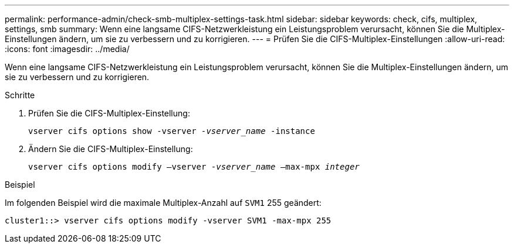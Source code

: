 ---
permalink: performance-admin/check-smb-multiplex-settings-task.html 
sidebar: sidebar 
keywords: check, cifs, multiplex, settings, smb 
summary: Wenn eine langsame CIFS-Netzwerkleistung ein Leistungsproblem verursacht, können Sie die Multiplex-Einstellungen ändern, um sie zu verbessern und zu korrigieren. 
---
= Prüfen Sie die CIFS-Multiplex-Einstellungen
:allow-uri-read: 
:icons: font
:imagesdir: ../media/


[role="lead"]
Wenn eine langsame CIFS-Netzwerkleistung ein Leistungsproblem verursacht, können Sie die Multiplex-Einstellungen ändern, um sie zu verbessern und zu korrigieren.

.Schritte
. Prüfen Sie die CIFS-Multiplex-Einstellung:
+
`vserver cifs options show -vserver _-vserver_name_ -instance`

. Ändern Sie die CIFS-Multiplex-Einstellung:
+
`vserver cifs options modify –vserver _-vserver_name_ –max-mpx _integer_`



.Beispiel
Im folgenden Beispiel wird die maximale Multiplex-Anzahl auf `SVM1` 255 geändert:

[listing]
----
cluster1::> vserver cifs options modify -vserver SVM1 -max-mpx 255
----